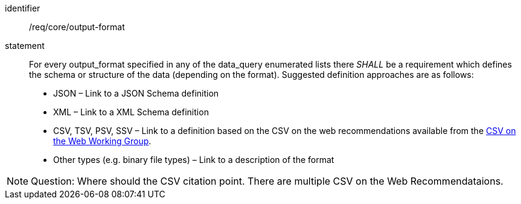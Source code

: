 [[req_core_output-format]]

[requirement]
====
[%metadata]
identifier:: /req/core/output-format
statement:: For every output_format specified in any of the data_query enumerated lists there _SHALL_ be a requirement which defines the schema or structure of the data (depending on the format). Suggested definition approaches are as follows:

* JSON – Link to a JSON Schema definition
* XML – Link to a XML Schema definition
* CSV, TSV, PSV, SSV – Link to a definition based on the CSV on the web recommendations available from the https://www.w3.org/2013/csvw/wiki/Main_Page.html[CSV on the Web Working Group].
* Other types (e.g. binary file types) – Link to a description of the format

====


NOTE: Question: Where should the CSV citation point.  There are multiple CSV on the Web Recommendataions.
